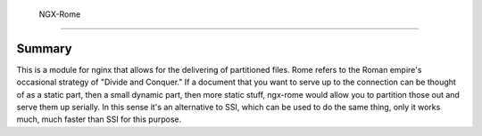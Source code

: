  NGX-Rome
==========

Summary
-------

This is a module for nginx that allows for the delivering of partitioned files.
Rome refers to the Roman empire's occasional strategy of "Divide and Conquer."
If a document that you want to serve up to the connection can be thought of as
a static part, then a small dynamic part, then more static stuff, ngx-rome
would allow you to partition those out and serve them up serially.  In this
sense it's an alternative to SSI, which can be used to do the same thing, only
it works much, much faster than SSI for this purpose.
